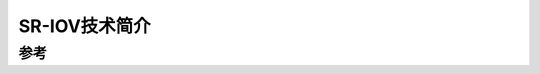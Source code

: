 .. _introduce_sr-iov:

===========================
SR-IOV技术简介
===========================

参考
=======
